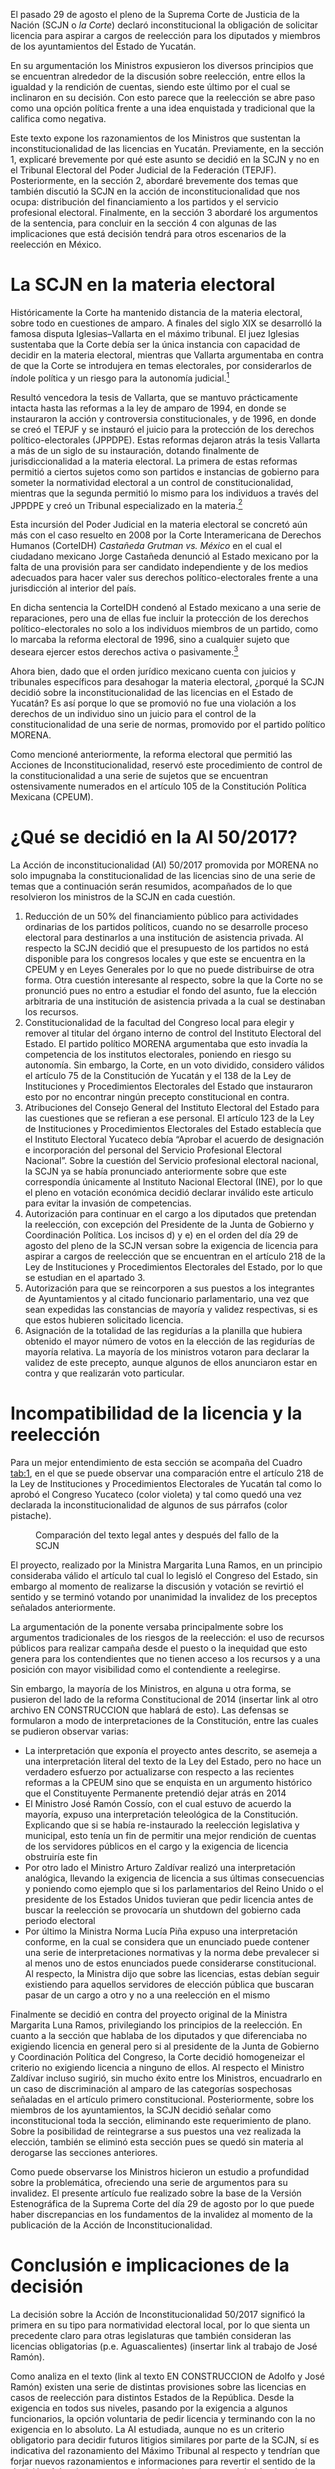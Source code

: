 #+STARTUP: showall
# #+TITLE: Cherán o un nuevo paradigma para el reconocimiento de la autodeterminación indígena en México
#+OPTIONS: toc:nil
# # will change captions to Spanish, see https://lists.gnu.org/archive/html/emacs-orgmode/2010-03/msg00879.html
#+LANGUAGE: es 
#+begin_src yaml :exports results :results value html
  ---
  layout: single
  title:  Reelección, equidad y licencias en Yucatán
  subtitle: La Acción de Inconstitucionalidad 50/2017
  author: samuel.glez
  comments: true
  date:   2017-11-22
  tags: reelección, licencias, SCJN
  ---
#+end_src
#+results:

El pasado 29 de agosto el pleno de la Suprema Corte de Justicia de la Nación (SCJN o /la Corte/) declaró inconstitucional la obligación de solicitar licencia para aspirar a cargos de reelección para los diputados y miembros de los ayuntamientos del Estado de Yucatán.

En su argumentación los Ministros expusieron los diversos principios que se encuentran alrededor de la discusión sobre reelección, entre ellos la igualdad y la rendición de cuentas, siendo este último por el cual se inclinaron en su decisión. Con esto parece que la reelección se abre paso como una opción política frente a una idea enquistada y tradicional que la califica como negativa. 

Este texto expone los razonamientos de los Ministros que sustentan la inconstitucionalidad de las licencias en Yucatán. Previamente, en la sección 1, explicaré brevemente por qué este asunto se decidió en la SCJN y no en el Tribunal Electoral del Poder Judicial de la Federación (TEPJF). Posteriormente, en la sección 2, abordaré brevemente dos temas que también discutió la SCJN en la acción de inconstitucionalidad que nos ocupa: distribución del financiamiento a los partidos y el servicio profesional electoral. Finalmente, en la sección 3  abordaré los argumentos de la sentencia, para concluir en la sección 4 con algunas de las implicaciones que está decisión tendrá para otros escenarios de la reelección en México.

* La SCJN en la materia electoral

Históricamente la Corte ha mantenido distancia de la materia electoral, sobre todo en cuestiones de amparo. A finales del siglo XIX se desarrolló la famosa disputa Iglesias--Vallarta en el máximo tribunal. El juez Iglesias sustentaba que la Corte debía ser la única instancia con capacidad de decidir en la materia electoral, mientras que Vallarta argumentaba en contra de que la Corte se introdujera en temas electorales, por considerarlos de índole política y un riesgo para la autonomía judicial.[fn:1]

Resultó vencedora la tesis de Vallarta, que se mantuvo prácticamente intacta hasta las reformas a la ley de amparo de 1994, en donde se instauraron la acción y controversia constitucionales, y de 1996, en donde se creó el TEPJF y se instauró el juicio para la protección de los derechos político-electorales (JPPDPE). Estas reformas dejaron atrás la tesis Vallarta a más de un siglo de su instauración, dotando finalmente de jurisdiccionalidad a la materia electoral. La primera de estas reformas permitió a ciertos sujetos como son partidos e instancias de gobierno para someter la normatividad electoral a un control de constitucionalidad, mientras que la segunda permitió lo mismo para los individuos a través del JPPDPE y creó un Tribunal especializado en la materia.[fn:2]

Esta incursión del Poder Judicial en la materia electoral se concretó aún más con el caso resuelto en 2008 por la Corte Interamericana de Derechos Humanos (CorteIDH) /Castañeda Grutman vs. México/ en el cual el ciudadano mexicano Jorge Castañeda denunció al Estado mexicano por la falta de una provisión para ser candidato independiente y de los medios adecuados para hacer valer sus derechos político-electorales frente a una jurisdicción al interior del país.

En dicha sentencia la CorteIDH condenó al Estado mexicano a una serie de reparaciones, pero una de ellas fue incluir la protección de los derechos político-electorales no solo a los individuos miembros de un partido, como lo marcaba la reforma electoral de 1996, sino a cualquier sujeto que deseara ejercer estos derechos activa o pasivamente.[fn:3]

Ahora bien, dado que el orden jurídico mexicano cuenta con juicios y tribunales específicos para desahogar la materia electoral, ¿porqué la SCJN decidió sobre la inconstitucionalidad de las licencias en el Estado de Yucatán? Es así porque lo que se promovió no fue una violación a los derechos de un individuo sino un juicio para el control de la constitucionalidad de una serie de normas, promovido por el partido político MORENA.

Como mencioné anteriormente, la reforma electoral que permitió las Acciones de Inconstitucionalidad, reservó este procedimiento de control de la constitucionalidad a una serie de sujetos que se encuentran ostensivamente numerados en el artículo 105 de la Constitución Política Mexicana (CPEUM).

* ¿Qué se decidió en la AI 50/2017?

La Acción de inconstitucionalidad (AI) 50/2017 promovida por MORENA no solo impugnaba la constitucionalidad de las licencias sino de una serie de temas que a continuación serán resumidos, acompañados de lo que resolvieron los ministros de la SCJN en cada cuestión.


1) Reducción de un 50% del financiamiento público para actividades ordinarias de los partidos políticos, cuando no se desarrolle proceso electoral para destinarlos a una institución de asistencia privada. Al respecto la SCJN decidió que el presupuesto de los partidos no está disponible para los congresos locales y que este se encuentra en la CPEUM y en Leyes Generales por lo que no puede distribuirse de otra forma. Otra cuestión interesante al respecto, sobre la que la Corte no se pronunció pues no entro a estudiar el fondo del asunto, fue la elección arbitraria de una institución de asistencia privada a la cual se destinaban los recursos.
2) Constitucionalidad de la facultad del Congreso local para elegir y remover al titular del órgano interno de control del Instituto Electoral del Estado. El partido político MORENA argumentaba que esto invadía la competencia de los institutos electorales, poniendo en riesgo su autonomía. Sin embargo, la Corte, en un voto dividido, considero válidos el artículo 75 de la Constitución de Yucatán y el 138 de la Ley de Instituciones y Procedimientos Electorales del Estado que instauraron esto por no encontrar ningún precepto constitucional en contra.
3) Atribuciones del Consejo General del Instituto Electoral del Estado para las cuestiones que se refieran a ese personal. El artículo 123 de la Ley de Instituciones y Procedimientos Electorales del Estado establecía que el Instituto Electoral Yucateco debía “Aprobar el acuerdo de designación e incorporación del personal del Servicio Profesional Electoral Nacional”. Sobre la cuestión del Servicio profesional electoral nacional, la SCJN ya se había pronunciado anteriormente sobre que este correspondía únicamente al Instituto Nacional Electoral (INE), por lo que el pleno en votación económica decidió declarar inválido este articulo para evitar la invasión de competencias.
4) Autorización para continuar en el cargo a los diputados que pretendan la reelección, con excepción del Presidente de la Junta de Gobierno y Coordinación Política. Los incisos d) y e) en el orden del día 29 de agosto del pleno de la SCJN versan sobre la exigencia de licencia para aspirar a cargos de reelección que se encuentran en el artículo 218 de la Ley de Instituciones y Procedimientos Electorales del Estado, por lo que se estudian en el apartado 3.
5) Autorización para que se reincorporen a sus puestos a los integrantes de Ayuntamientos y al citado funcionario parlamentario, una vez que sean expedidas las constancias de mayoría y validez respectivas, si es que estos hubieren solicitado licencia.
6) Asignación de la totalidad de las regidurías a la planilla que hubiera obtenido el mayor número de votos en la elección de las regidurías de mayoría relativa. La mayoría de los ministros votaron para declarar la validez de este precepto, aunque algunos de ellos anunciaron estar en contra y que realizarán voto particular.

* Incompatibilidad de la licencia y la reelección

Para un mejor entendimiento de esta sección se acompaña del Cuadro [[tab:1]], en el que se puede observar una comparación entre el artículo 218 de la Ley de Instituciones y Procedimientos Electorales de Yucatán tal como lo aprobó el Congreso Yucateco (color violeta) y tal como quedó una vez declarada la inconstitucionalidad de algunos de sus párrafos (color pistache).

#+CAPTION: Comparación del texto legal antes y después del fallo de la SCJN
#+NAME:   tab:1
[[file:../assets/img/figCatanho.png]]

El proyecto, realizado por la Ministra Margarita Luna Ramos, en un principio consideraba válido el artículo tal cual lo legisló el Congreso del Estado, sin embargo al momento de realizarse la discusión y votación se revirtió el sentido y se terminó votando por unanimidad la invalidez de los preceptos señalados anteriormente.

La argumentación de la ponente versaba principalmente sobre los argumentos tradicionales de los riesgos de la reelección: el uso de recursos públicos para realizar campaña desde el puesto o la inequidad que esto genera para los contendientes que no tienen acceso a los recursos y a una posición con mayor visibilidad como el contendiente a reelegirse.

Sin embargo, la mayoría de los Ministros, en alguna u otra forma, se pusieron del lado de la reforma Constitucional de 2014 (insertar link al otro archivo EN CONSTRUCCION que hablará de esto). Las defensas se formularon a modo de interpretaciones de la Constitución, entre las cuales se pudieron observar varias:

- La interpretación que exponía el proyecto antes descrito, se asemeja a una interpretación literal del texto de la Ley del Estado, pero no hace un verdadero esfuerzo por actualizarse con respecto a las recientes reformas a la CPEUM sino que se enquista en un argumento histórico que el Constituyente Permanente pretendió dejar atrás en 2014
- El Ministro José Ramón Cossío, con el cual estuvo de acuerdo la mayoría, expuso una interpretación teleológica de la Constitución. Explicando que si se había re-instaurado la reelección legislativa y municipal, esto tenía un fin de permitir una mejor rendición de cuentas de los servidores públicos en el cargo y la exigencia de licencia obstruiría este fin
- Por otro lado el Ministro Arturo Zaldívar realizó una interpretación analógica, llevando la exigencia de licencia a sus últimas consecuencias y poniendo como ejemplo que si los parlamentarios del Reino Unido o el presidente de los Estados Unidos tuvieran que pedir licencia antes de buscar la reelección se provocaría un shutdown del gobierno cada periodo electoral
- Por último la Ministra Norma Lucía Piña expuso una interpretación conforme, en la cual se considera que un enunciado puede contener una serie de interpretaciones normativas y la norma debe prevalecer si al menos uno de estos enunciados puede considerarse constitucional. Al respecto, la Ministra dijo que sobre las licencias, estas debían seguir existiendo para aquellos servidores de elección pública que buscaran pasar de un cargo a otro y no a una reelección en el mismo

Finalmente se decidió en contra del proyecto original de la Ministra Margarita Luna Ramos, privilegiando los principios de la reelección. En cuanto a la sección que hablaba de los diputados y que diferenciaba no exigiendo licencia en general pero si al presidente de la Junta de Gobierno y Coordinación Política del Congreso, la Corte decidió homogeneizar el criterio no exigiendo licencia a ninguno de ellos. Al respecto el Ministro Zaldívar incluso sugirió, sin mucho éxito entre los Ministros, encuadrarlo en un caso de discriminación al amparo de las categorías sospechosas señaladas en el artículo primero constitucional. Posteriormente, sobre los miembros de los ayuntamientos, la SCJN decidió señalar como inconstitucional toda la sección, eliminando este requerimiento de plano. Sobre la posibilidad de reintegrarse a sus puestos una vez realizada la elección, también se eliminó esta sección pues se quedó sin materia al derogarse las secciones anteriores.

Como puede observarse los Ministros hicieron un estudio a profundidad sobre la problemática, ofreciendo una serie de argumentos para su invalidez. El presente artículo fue realizado sobre la base de la Versión Estenográfica de la Suprema Corte del día 29 de agosto por lo que puede haber discrepancias en los fundamentos de la invalidez al momento de la publicación de la Acción de Inconstitucionalidad.

* Conclusión e implicaciones de la decisión

La decisión sobre la Acción de Inconstitucionalidad 50/2017 significó la primera en su tipo para normatividad electoral local, por lo que sienta un precedente claro para otras legislaturas que también consideran las licencias obligatorias (p.e. Aguascalientes) (insertar link al trabajo de José Ramón). 

Como analiza en el texto (link al texto EN CONSTRUCCION de Adolfo y José Ramón) existen una serie de distintas provisiones sobre las licencias en casos de reelección para distintos Estados de la República. Desde la exigencia en todos sus niveles, pasando por la exigencia a algunos funcionarios, la opción voluntaria de pedir licencia y terminando con la no exigencia en lo absoluto. La AI estudiada, aunque no es un criterio obligatorio para decidir futuros litigios similares por parte de la SCJN, sí es indicativa del razonamiento del Máximo Tribunal al respecto y tendrían que forjar nuevos razonamientos e informaciones para revertir el sentido de la decisión. Además que aunque la jurisprudencia no es del todo claro, los más recientes criterios parecen apuntar a que la jurisprudencia derivada de Acciones de Inconstitucionalidad si es vinculante para casos similares que pudieran presentarse mediante un JPPDPE ante el TEPJF; por ejemplo, un diputado en un Estado x con una legislación similar a la del Estado de Yucatán.

La AI estudiada deja clara la postura de la Corte para funcionarios que persiguen la reelección para el mismo puesto, sin embargo, falta por conocer el criterio que guarde para funcionarios que busquen saltar de un puesto a otro. Aunque es fácil intuir, por ejemplo, de las intervenciones de las Ministra Margarita Luna Ramos y Norma Lucía Piña, que este tipo de reelección indirecta no es tan bien vista y respaldada por los mismos principios.

De cualquier forma para conocer sobre estos criterios habrá que esperar, pues cabe recordar que el Poder Judicial en materia de constitucionalidad no actúa de oficio sino a petición de parte, y no puede intervenir hasta que algún otro de los agentes autorizados por la Constitución presente un juicio de control de la constitucionalidad en alguna instancia. 


[fn:1] Ackerman, J. "Elecciones, Amparo y Garantías Individuales" in /Biblioteca Virtual del IIJ/ (pp. 1-29), Ciudad de México: UNAM.

[fn:2] Vea Ojesto, J. "Juicio para la protección de los derechos político-electorales del ciudadano" in /Biblioteca Virtual del IIJ/ (pp. 217-233), Ciudad de México: UNAM; y Sánchez, A. (2003) "Los jueces ante la política : la democracia y el ejercicio del control constitucional", tesis de licenciatura, ITAM.

[fn:3] Carmona Tinoco, J. U. "El caso /Jorge Castañeda Gutman vs. Estados Unidos Mexicanos/ frente a la Corte Interamericana de Derechos Humanos" in /Biblioteca Virtual del IIJ/ (pp. 775-790), Ciudad de México: UNAM.

